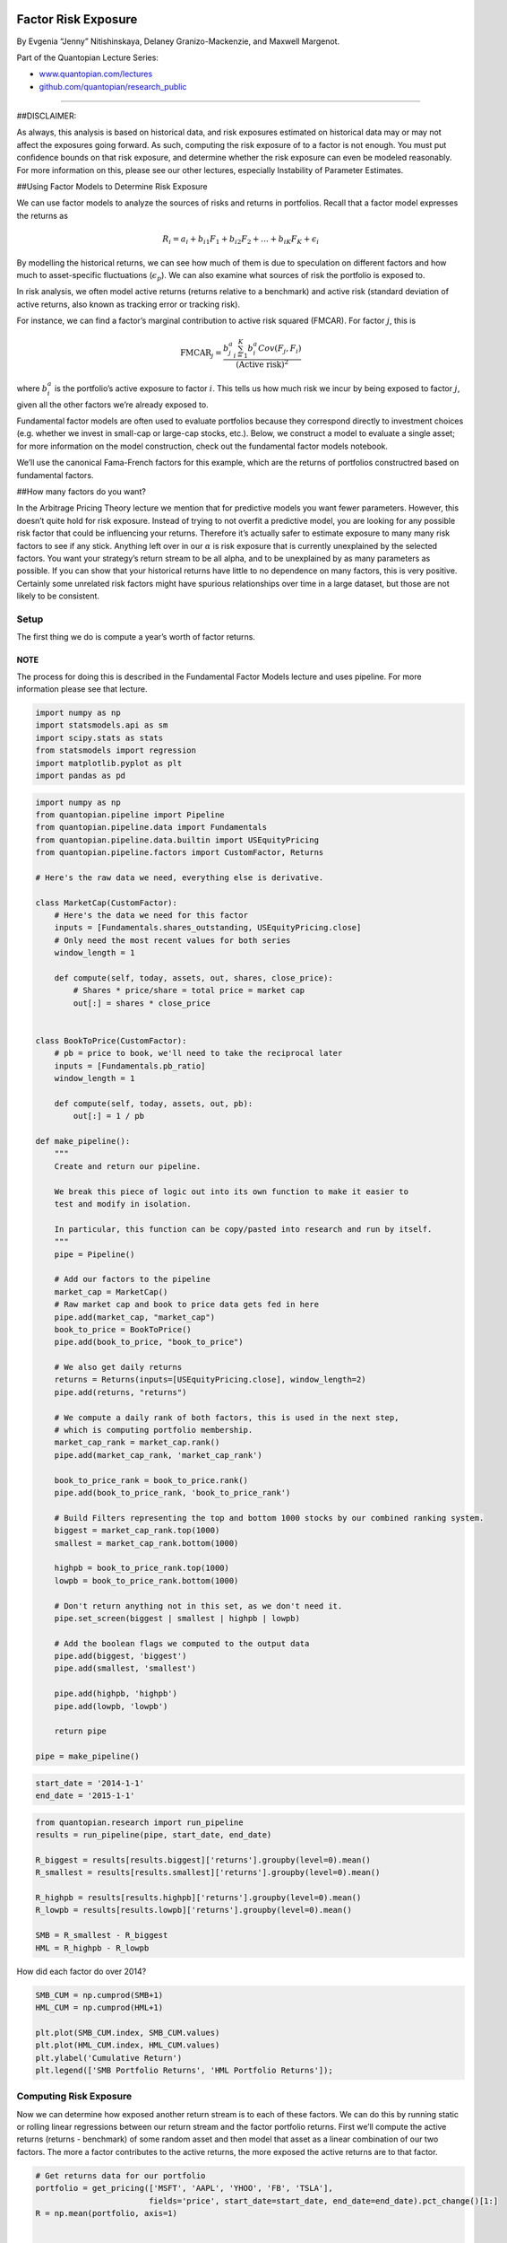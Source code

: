 Factor Risk Exposure
====================

By Evgenia “Jenny” Nitishinskaya, Delaney Granizo-Mackenzie, and Maxwell
Margenot.

Part of the Quantopian Lecture Series:

-  `www.quantopian.com/lectures <https://www.quantopian.com/lectures>`__
-  `github.com/quantopian/research_public <https://github.com/quantopian/research_public>`__

--------------

##DISCLAIMER:

As always, this analysis is based on historical data, and risk exposures
estimated on historical data may or may not affect the exposures going
forward. As such, computing the risk exposure of to a factor is not
enough. You must put confidence bounds on that risk exposure, and
determine whether the risk exposure can even be modeled reasonably. For
more information on this, please see our other lectures, especially
Instability of Parameter Estimates.

##Using Factor Models to Determine Risk Exposure

We can use factor models to analyze the sources of risks and returns in
portfolios. Recall that a factor model expresses the returns as

.. math:: R_i = a_i + b_{i1} F_1 + b_{i2} F_2 + \ldots + b_{iK} F_K + \epsilon_i

By modelling the historical returns, we can see how much of them is due
to speculation on different factors and how much to asset-specific
fluctuations (:math:`\epsilon_p`). We can also examine what sources of
risk the portfolio is exposed to.

In risk analysis, we often model active returns (returns relative to a
benchmark) and active risk (standard deviation of active returns, also
known as tracking error or tracking risk).

For instance, we can find a factor’s marginal contribution to active
risk squared (FMCAR). For factor :math:`j`, this is

.. math::  \text{FMCAR}_j = \frac{b_j^a \sum_{i=1}^K b_i^a Cov(F_j, F_i)}{(\text{Active risk})^2} 

where :math:`b_i^a` is the portfolio’s active exposure to factor
:math:`i`. This tells us how much risk we incur by being exposed to
factor :math:`j`, given all the other factors we’re already exposed to.

Fundamental factor models are often used to evaluate portfolios because
they correspond directly to investment choices (e.g. whether we invest
in small-cap or large-cap stocks, etc.). Below, we construct a model to
evaluate a single asset; for more information on the model construction,
check out the fundamental factor models notebook.

We’ll use the canonical Fama-French factors for this example, which are
the returns of portfolios constructred based on fundamental factors.

##How many factors do you want?

In the Arbitrage Pricing Theory lecture we mention that for predictive
models you want fewer parameters. However, this doesn’t quite hold for
risk exposure. Instead of trying to not overfit a predictive model, you
are looking for any possible risk factor that could be influencing your
returns. Therefore it’s actually safer to estimate exposure to many many
risk factors to see if any stick. Anything left over in our
:math:`\alpha` is risk exposure that is currently unexplained by the
selected factors. You want your strategy’s return stream to be all
alpha, and to be unexplained by as many parameters as possible. If you
can show that your historical returns have little to no dependence on
many factors, this is very positive. Certainly some unrelated risk
factors might have spurious relationships over time in a large dataset,
but those are not likely to be consistent.

Setup
-----

The first thing we do is compute a year’s worth of factor returns.

NOTE
~~~~

The process for doing this is described in the Fundamental Factor Models
lecture and uses pipeline. For more information please see that lecture.

.. code:: ipython2

    import numpy as np
    import statsmodels.api as sm
    import scipy.stats as stats
    from statsmodels import regression
    import matplotlib.pyplot as plt
    import pandas as pd

.. code:: ipython2

    import numpy as np
    from quantopian.pipeline import Pipeline
    from quantopian.pipeline.data import Fundamentals
    from quantopian.pipeline.data.builtin import USEquityPricing
    from quantopian.pipeline.factors import CustomFactor, Returns
    
    # Here's the raw data we need, everything else is derivative.
    
    class MarketCap(CustomFactor):
        # Here's the data we need for this factor
        inputs = [Fundamentals.shares_outstanding, USEquityPricing.close]
        # Only need the most recent values for both series
        window_length = 1
        
        def compute(self, today, assets, out, shares, close_price):
            # Shares * price/share = total price = market cap
            out[:] = shares * close_price
            
            
    class BookToPrice(CustomFactor):
        # pb = price to book, we'll need to take the reciprocal later
        inputs = [Fundamentals.pb_ratio]
        window_length = 1
        
        def compute(self, today, assets, out, pb):
            out[:] = 1 / pb
            
    def make_pipeline():
        """
        Create and return our pipeline.
        
        We break this piece of logic out into its own function to make it easier to
        test and modify in isolation.
        
        In particular, this function can be copy/pasted into research and run by itself.
        """
        pipe = Pipeline()
    
        # Add our factors to the pipeline
        market_cap = MarketCap()
        # Raw market cap and book to price data gets fed in here
        pipe.add(market_cap, "market_cap")
        book_to_price = BookToPrice()
        pipe.add(book_to_price, "book_to_price")
        
        # We also get daily returns
        returns = Returns(inputs=[USEquityPricing.close], window_length=2)
        pipe.add(returns, "returns")
        
        # We compute a daily rank of both factors, this is used in the next step,
        # which is computing portfolio membership.
        market_cap_rank = market_cap.rank()
        pipe.add(market_cap_rank, 'market_cap_rank')
        
        book_to_price_rank = book_to_price.rank()
        pipe.add(book_to_price_rank, 'book_to_price_rank')
    
        # Build Filters representing the top and bottom 1000 stocks by our combined ranking system.
        biggest = market_cap_rank.top(1000)
        smallest = market_cap_rank.bottom(1000)
        
        highpb = book_to_price_rank.top(1000)
        lowpb = book_to_price_rank.bottom(1000)
        
        # Don't return anything not in this set, as we don't need it.
        pipe.set_screen(biggest | smallest | highpb | lowpb)
        
        # Add the boolean flags we computed to the output data
        pipe.add(biggest, 'biggest')
        pipe.add(smallest, 'smallest')
        
        pipe.add(highpb, 'highpb')
        pipe.add(lowpb, 'lowpb')
        
        return pipe
    
    pipe = make_pipeline()

.. code:: ipython2

    start_date = '2014-1-1'
    end_date = '2015-1-1'

.. code:: ipython2

    from quantopian.research import run_pipeline
    results = run_pipeline(pipe, start_date, end_date)
    
    R_biggest = results[results.biggest]['returns'].groupby(level=0).mean()
    R_smallest = results[results.smallest]['returns'].groupby(level=0).mean()
    
    R_highpb = results[results.highpb]['returns'].groupby(level=0).mean()
    R_lowpb = results[results.lowpb]['returns'].groupby(level=0).mean()
    
    SMB = R_smallest - R_biggest
    HML = R_highpb - R_lowpb

How did each factor do over 2014?

.. code:: ipython2

    SMB_CUM = np.cumprod(SMB+1)
    HML_CUM = np.cumprod(HML+1)
    
    plt.plot(SMB_CUM.index, SMB_CUM.values)
    plt.plot(HML_CUM.index, HML_CUM.values)
    plt.ylabel('Cumulative Return')
    plt.legend(['SMB Portfolio Returns', 'HML Portfolio Returns']);



.. image:: notebook_files/notebook_8_0.png


Computing Risk Exposure
-----------------------

Now we can determine how exposed another return stream is to each of
these factors. We can do this by running static or rolling linear
regressions between our return stream and the factor portfolio returns.
First we’ll compute the active returns (returns - benchmark) of some
random asset and then model that asset as a linear combination of our
two factors. The more a factor contributes to the active returns, the
more exposed the active returns are to that factor.

.. code:: ipython2

    # Get returns data for our portfolio
    portfolio = get_pricing(['MSFT', 'AAPL', 'YHOO', 'FB', 'TSLA'], 
                            fields='price', start_date=start_date, end_date=end_date).pct_change()[1:]
    R = np.mean(portfolio, axis=1)
    
    
    bench = get_pricing('SPY', fields='price', start_date=start_date, end_date=end_date).pct_change()[1:]
    
    # The excess returns of our active management, in this case just holding a portfolio of our one asset
    active = R - bench
    
    # Define a constant to compute intercept
    constant = pd.TimeSeries(np.ones(len(active.index)), index=active.index)
    
    df = pd.DataFrame({'R': active,
                  'F1': SMB,
                  'F2': HML,
                  'Constant': constant})
    df = df.dropna()


.. parsed-literal::

    /usr/local/lib/python2.7/dist-packages/ipykernel_launcher.py:13: FutureWarning: TimeSeries is deprecated. Please use Series
      del sys.path[0]


.. code:: ipython2

    # Perform linear regression to get the coefficients in the model
    b1, b2 = regression.linear_model.OLS(df['R'], df[['F1', 'F2']]).fit().params
    
    # Print the coefficients from the linear regression
    print 'Sensitivities of active returns to factors:\nSMB: %f\nHML: %f' %  (b1, b2)


.. parsed-literal::

    Sensitivities of active returns to factors:
    SMB: -0.066887
    HML: -0.046026


Using the formula from the start of the notebook, we can compute the
factors’ marginal contributions to active risk squared:

.. code:: ipython2

    F1 = df['F1']
    F2 = df['F2']
    cov = np.cov(F1, F2)
    ar_squared = (active.std())**2
    fmcar1 = (b1*(b2*cov[0,1] + b1*cov[0,0]))/ar_squared
    fmcar2 = (b2*(b1*cov[0,1] + b2*cov[1,1]))/ar_squared
    print 'SMB Risk Contribution:', fmcar1
    print 'HML Risk Contribution:', fmcar2


.. parsed-literal::

    SMB Risk Contribution: 0.00159645465913
    HML Risk Contribution: 0.000973034746847


The rest of the risk can be attributed to active specific risk,
i.e. factors that we did not take into account or the asset’s
idiosyncratic risk.

However, as usual we will look at how the exposure to these factors
changes over time. As we lose a tremendous amount of information by just
looking at one data point. Let’s look at what happens if we run a
rolling regression over time.

.. code:: ipython2

    # Compute the rolling betas
    model = pd.stats.ols.MovingOLS(y = df['R'], x=df[['F1', 'F2']], 
                                 window_type='rolling', 
                                 window=100)
    rolling_parameter_estimates = model.beta
    rolling_parameter_estimates.plot();
    plt.title('Computed Betas');
    plt.legend(['F1 Beta', 'F2 Beta', 'Intercept']);


.. parsed-literal::

    /usr/local/lib/python2.7/dist-packages/IPython/core/interactiveshell.py:2882: FutureWarning: The pandas.stats.ols module is deprecated and will be removed in a future version. We refer to external packages like statsmodels, see some examples here: http://statsmodels.sourceforge.net/stable/regression.html
      exec(code_obj, self.user_global_ns, self.user_ns)



.. image:: notebook_files/notebook_15_1.png


Now we’ll look at FMCAR as it changes over time.

.. code:: ipython2

    # Remove the first 99, which are all NaN for each case
    
    # Compute covariances
    covariances = pd.rolling_cov(df[['F1', 'F2']], window=100)[99:]
    # Compute active risk squared
    active_risk_squared = pd.rolling_std(active, window = 100)[99:]**2
    # Compute betas
    betas = rolling_parameter_estimates[['F1', 'F2']]
    
    # Set up empty dataframe
    FMCAR = pd.DataFrame(index=betas.index, columns=betas.columns)
    
    # For each factor
    for factor in betas.columns:
        # For each bar in our data
        for t in betas.index:
            # Compute the sum of the betas and covariances
            s = np.sum(betas.loc[t] * covariances[t][factor])
            # Get the beta
            b = betas.loc[t][factor]
            # Get active risk squared
            AR = active_risk_squared.loc[t]
            # Put them all together to estimate FMCAR on that date
            FMCAR[factor][t] = b * s / AR


.. parsed-literal::

    /usr/local/lib/python2.7/dist-packages/ipykernel_launcher.py:4: FutureWarning: pd.rolling_cov is deprecated for DataFrame and will be removed in a future version, replace with 
    	DataFrame.rolling(window=100).cov(other=<DataFrame>,pairwise=True)
      after removing the cwd from sys.path.
    /usr/local/lib/python2.7/dist-packages/ipykernel_launcher.py:6: FutureWarning: pd.rolling_std is deprecated for Series and will be removed in a future version, replace with 
    	Series.rolling(window=100,center=False).std()
      


Let’s plot this.

.. code:: ipython2

    plt.plot(FMCAR['F1'].index, FMCAR['F1'].values)
    plt.plot(FMCAR['F2'].index, FMCAR['F2'].values)
    
    plt.ylabel('Marginal Contribution to Active Risk Squared')
    plt.legend(['F1 FMCAR', 'F2 FMCAR']);



.. image:: notebook_files/notebook_19_0.png


###Problems with using this data

Whereas it may be interesting to know how a portfolio was exposed to
certain factors historically, it is really only useful if we can make
predictions about how it will be exposed to risk factors in the future.
It’s not always a safe assumption to say that future exposure will be
the current exposure. As you saw the exposure varies quite a bit, so
taking the average is dangerous. We could put confidence intervals
around that average, but that would only work if the distribution of
exposures were normal or well behaved. Let’s check using our old buddy,
the Jarque-Bera test.

.. code:: ipython2

    from statsmodels.stats.stattools import jarque_bera
    _, pvalue1, _, _ = jarque_bera(FMCAR['F1'].dropna().values)
    _, pvalue2, _, _ = jarque_bera(FMCAR['F2'].dropna().values)
    
    print 'p-value F1_FMCAR is normally distributed', pvalue1
    print 'p-value F2_FMCAR is normally distributed', pvalue2


.. parsed-literal::

    p-value F1_FMCAR is normally distributed 3.45995832983e-05
    p-value F2_FMCAR is normally distributed 0.000393310890239


The p-values are below our default cutoff of 0.05. We can’t even put
good confidence intervals on the risk exposure of the asset without
extra effort, so making any statement about exposure in the future is
very difficult right now. Any hedge we took out to cancel the exposure
to one of the factors might be way over or under hedged.

We are trying to predict future exposure, and predicting the future is
incredibly difficult. One must be very careful with statistical methods
to ensure that false predictions are not made.

Factor and tracking portfolios
==============================

We can use factor and tracking portfolios to tweak a portfolio’s
sensitivities to different sources of risk.

A factor portfolio has a sensitivity of 1 to a particular factor and 0
to all other factors. In other words, it represents the risk of that one
factor. We can add a factor portfolio to a larger portfolio to adjust
its exposure to that factor.

A similar concept is a tracking portfolio, which is constructed to have
the same factor sensitivities as a benchmark or other portfolio. Like a
factor portfolio, this allows us to either speculate on or hedge out the
risks associated with that benchmark or portfolio. For instance, we
regularly hedge out the market, because we care about how our portfolio
performs relative to the market, and we don’t want to be subject to the
market’s fluctuations.

To construct a factor or tracking portfolio, we need the factor
sensitivities of what we want to track. We already know what these are
in the former case, but we need to compute them in the latter using
usual factor model methods. Then, we pick some :math:`K+1` assets (where
:math:`K` is the number of factors we’re considering) and solve for the
weights of the assets in the portfolio.

##Portfolio Exposure

The portfolio exposure can be computed directly from the return stream,
or as the weighted average of all the assets held.

Example
-------

Say we have two factors :math:`F_1` and :math:`F_2`, and a benchmark
with sensitivities of 1 and 1.1 to the factors, respectively. We
identify 3 securities :math:`x_1, x_2, x_3` that we would like to use in
composing a portfolio that tracks the benchmark, whose sensitivities are
:math:`b_{11} = 0.7`, :math:`b_{12} = 1.1`, :math:`b_{21} = 0.1`,
:math:`b_{22} = 0.5`, :math:`b_{31} = 1.5`, :math:`b_{32} = 1.3`. We
would like to compute weights :math:`w_1`, :math:`w_2`, :math:`w_3` so
that our tracking portfolio is

.. math::  P = w_1 x_1 + w_2 x_2 + w_3 x_3 

We want our portfolio sensitivities to match the benchmark:

.. math::  w_1 b_{11} + w_2 b_{21} + w_3 b_{31} = 1 

.. math::  w_1 b_{12} + w_2 b_{22} + w_3 b_{32} = 1.1 

Also, the weights need to sum to 1:

.. math::  w_1 + w_2 + w_3 = 1 

Solving this system of 3 linear equations, we find that
:math:`w_1 = 1/3`, :math:`w_2 = 1/6`, and :math:`w_3 = 1/2`. Putting the
securities together into a portfolio using these weights, we obtain a
portfolio with the same risk profile as the benchmark.

##How to Use Risk Exposure Models

Once we know our risk exposures, we can do a few things. We can not
enter into positions that have high exposures to certain factors, or we
can hedge our positions to try to neutralize the exposure.

###Risk Management

Often times funds will have a layer of protection over their
traders/algorithms. This layer of protection takes in the trades that
the fund wants to make, then computes the exposure of the new portfolio,
and checks to make sure they’re within pre-defined ranges. If they are
not, it does not place the trade and files a warning.

###Hedging

Another method of dealing with exposure is to take out hedges. You can
determine, for example, your exposure to each sector of the market. You
can then take out a hedge if a particular sector seems to affect your
returns too much. For more information on hedging, please see our Beta
Hedging lecture. Good algorithms will have built-in hedging logic that
ensures they are never over-exposed.

*This presentation is for informational purposes only and does not
constitute an offer to sell, a solicitation to buy, or a recommendation
for any security; nor does it constitute an offer to provide investment
advisory or other services by Quantopian, Inc. (“Quantopian”). Nothing
contained herein constitutes investment advice or offers any opinion
with respect to the suitability of any security, and any views expressed
herein should not be taken as advice to buy, sell, or hold any security
or as an endorsement of any security or company. In preparing the
information contained herein, Quantopian, Inc. has not taken into
account the investment needs, objectives, and financial circumstances of
any particular investor. Any views expressed and data illustrated herein
were prepared based upon information, believed to be reliable, available
to Quantopian, Inc. at the time of publication. Quantopian makes no
guarantees as to their accuracy or completeness. All information is
subject to change and may quickly become unreliable for various reasons,
including changes in market conditions or economic circumstances.*
